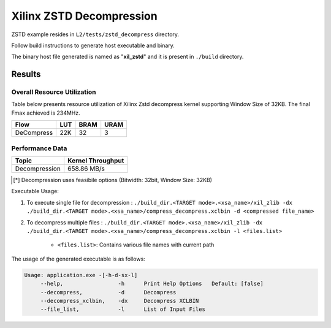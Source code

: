 =========================================
Xilinx ZSTD Decompression
=========================================

ZSTD example resides in ``L2/tests/zstd_decompress`` directory. 

Follow build instructions to generate host executable and binary.

The binary host file generated is named as "**xil_zstd**" and it is present in ``./build`` directory.



Results
-------

Overall Resource Utilization 
~~~~~~~~~~~~~~~~~~~~~~~~~~~~

Table below presents resource utilization of Xilinx Zstd decompress kernel supporting Window Size of 32KB. The final Fmax achieved is 234MHz.

========== ===== ====== =====  
Flow       LUT   BRAM   URAM  
========== ===== ====== =====  
DeCompress  22K  32     3     
========== ===== ====== =====  


Performance Data
~~~~~~~~~~~~~~~~

+----------------------------+------------------------+
| Topic                      | Kernel Throughput      |
+============================+========================+
| Decompression              |  658.86 MB/s           |
+----------------------------+------------------------+

.. [*] Decompression uses feasibile options (Bitwidth: 32bit, Window Size: 32KB) 

Executable Usage:

1. To execute single file for decompression           : ``./build_dir.<TARGET mode>.<xsa_name>/xil_zlib -dx ./build_dir.<TARGET mode>.<xsa_name>/compress_decompress.xclbin -d <compressed file_name>``
2. To decompress multiple files                       : ``./build_dir.<TARGET mode>.<xsa_name>/xil_zlib -dx ./build_dir.<TARGET mode>.<xsa_name>/compress_decompress.xclbin -l <files.list>``

	- ``<files.list>``: Contains various file names with current path

The usage of the generated executable is as follows:

.. code-block:: bash
 
   Usage: application.exe -[-h-d-sx-l]
        --help,                 -h      Print Help Options   Default: [false]
        --decompress,           -d      Decompress
        --decompress_xclbin,    -dx     Decompress XCLBIN
        --file_list,            -l      List of Input Files

